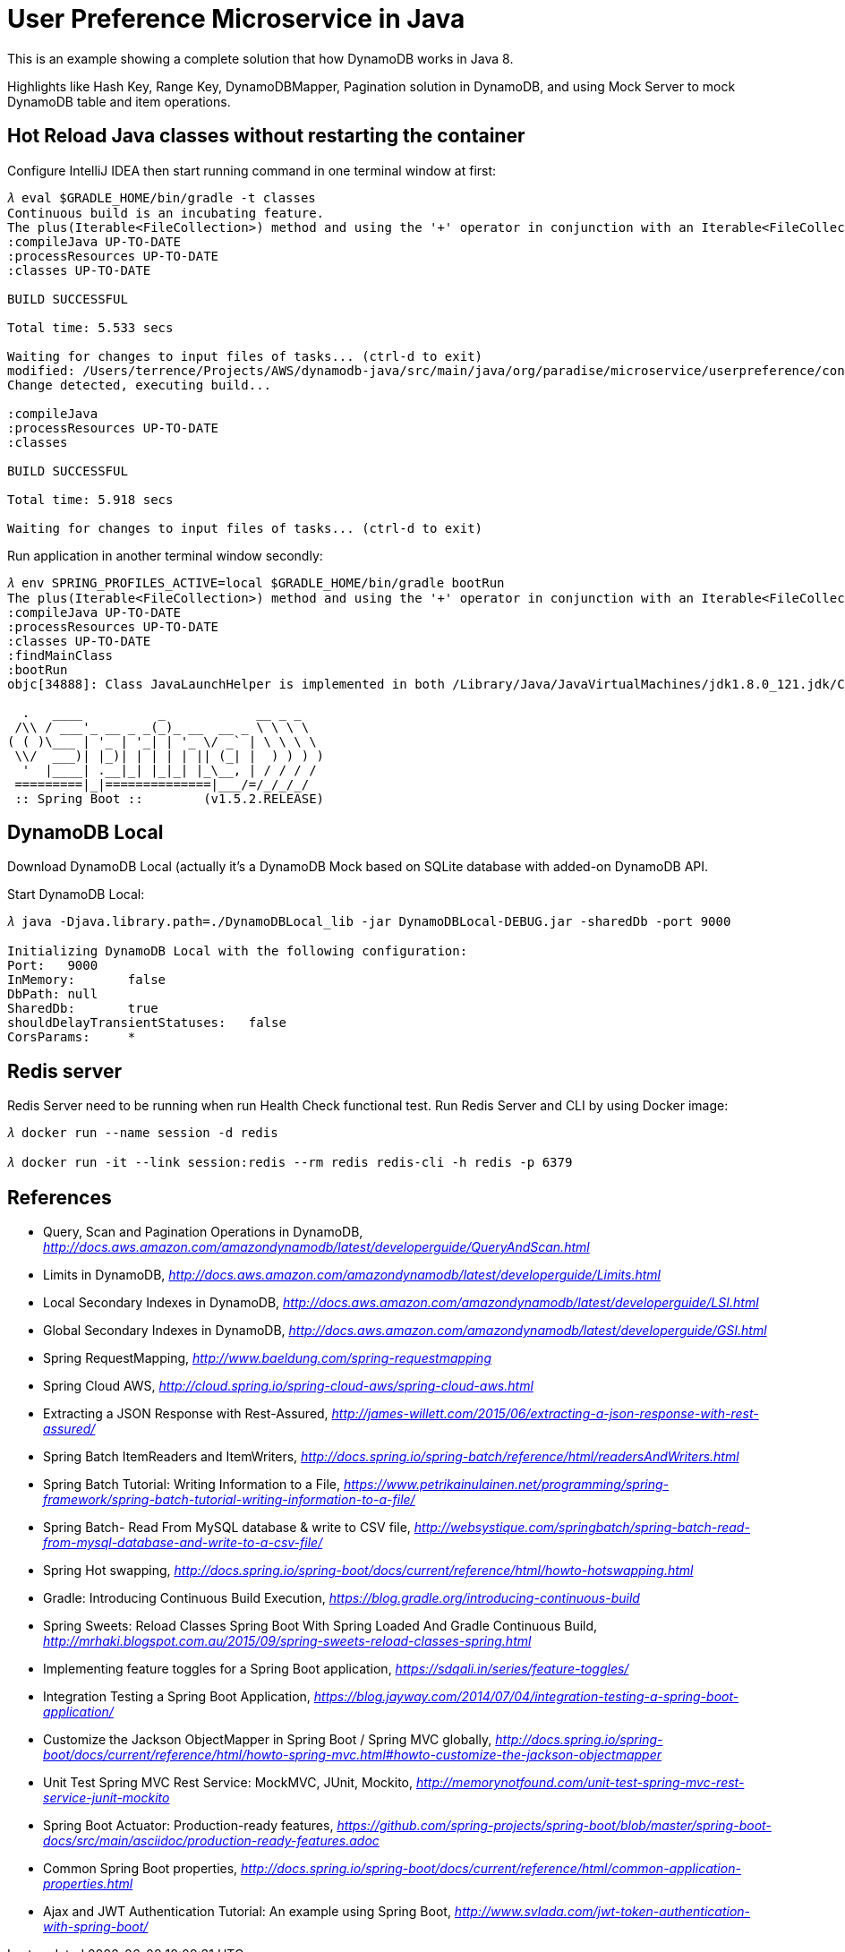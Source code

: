 User Preference Microservice in Java
====================================

This is an example showing a complete solution that how DynamoDB works in Java 8.

Highlights like Hash Key, Range Key, DynamoDBMapper, Pagination solution in DynamoDB, and using Mock Server to mock DynamoDB table and item operations.

Hot Reload Java classes without restarting the container
--------------------------------------------------------

Configure IntelliJ IDEA then start running command in one terminal window at first:

[source.console]
----
𝜆 eval $GRADLE_HOME/bin/gradle -t classes
Continuous build is an incubating feature.
The plus(Iterable<FileCollection>) method and using the '+' operator in conjunction with an Iterable<FileCollection> object have been deprecated and are scheduled to be removed in 3.0.  Please use the plus(FileCollection) method or the '+' operator with a FileCollection object instead.
:compileJava UP-TO-DATE
:processResources UP-TO-DATE
:classes UP-TO-DATE

BUILD SUCCESSFUL

Total time: 5.533 secs

Waiting for changes to input files of tasks... (ctrl-d to exit)
modified: /Users/terrence/Projects/AWS/dynamodb-java/src/main/java/org/paradise/microservice/userpreference/controller/UserPreferenceController.java
Change detected, executing build...

:compileJava
:processResources UP-TO-DATE
:classes

BUILD SUCCESSFUL

Total time: 5.918 secs

Waiting for changes to input files of tasks... (ctrl-d to exit)
----

Run application in another terminal window secondly:

[source.console]
----
𝜆 env SPRING_PROFILES_ACTIVE=local $GRADLE_HOME/bin/gradle bootRun
The plus(Iterable<FileCollection>) method and using the '+' operator in conjunction with an Iterable<FileCollection> object have been deprecated and are scheduled to be removed in 3.0.  Please use the plus(FileCollection) method or the '+' operator with a FileCollection object instead.
:compileJava UP-TO-DATE
:processResources UP-TO-DATE
:classes UP-TO-DATE
:findMainClass
:bootRun
objc[34888]: Class JavaLaunchHelper is implemented in both /Library/Java/JavaVirtualMachines/jdk1.8.0_121.jdk/Contents/Home/bin/java (0x1065334c0) and /Library/Java/JavaVirtualMachines/jdk1.8.0_121.jdk/Contents/Home/jre/lib/libinstrument.dylib (0x1085bb4e0). One of the two will be used. Which one is undefined.

  .   ____          _            __ _ _
 /\\ / ___'_ __ _ _(_)_ __  __ _ \ \ \ \
( ( )\___ | '_ | '_| | '_ \/ _` | \ \ \ \
 \\/  ___)| |_)| | | | | || (_| |  ) ) ) )
  '  |____| .__|_| |_|_| |_\__, | / / / /
 =========|_|==============|___/=/_/_/_/
 :: Spring Boot ::        (v1.5.2.RELEASE)

----

DynamoDB Local
--------------

Download DynamoDB Local (actually it's a DynamoDB Mock based on SQLite database with added-on DynamoDB API.

Start DynamoDB Local:

[source.console]
----
𝜆 java -Djava.library.path=./DynamoDBLocal_lib -jar DynamoDBLocal-DEBUG.jar -sharedDb -port 9000

Initializing DynamoDB Local with the following configuration:
Port:	9000
InMemory:	false
DbPath:	null
SharedDb:	true
shouldDelayTransientStatuses:	false
CorsParams:	*
----

Redis server
------------

Redis Server need to be running when run Health Check functional test. Run Redis Server and CLI by using Docker image:

[source.console]
----
𝜆 docker run --name session -d redis

𝜆 docker run -it --link session:redis --rm redis redis-cli -h redis -p 6379
----

References
----------
- Query, Scan and Pagination Operations in DynamoDB, _http://docs.aws.amazon.com/amazondynamodb/latest/developerguide/QueryAndScan.html_
- Limits in DynamoDB, _http://docs.aws.amazon.com/amazondynamodb/latest/developerguide/Limits.html_
- Local Secondary Indexes in DynamoDB, _http://docs.aws.amazon.com/amazondynamodb/latest/developerguide/LSI.html_
- Global Secondary Indexes in DynamoDB, _http://docs.aws.amazon.com/amazondynamodb/latest/developerguide/GSI.html_
- Spring RequestMapping, _http://www.baeldung.com/spring-requestmapping_
- Spring Cloud AWS, _http://cloud.spring.io/spring-cloud-aws/spring-cloud-aws.html_
- Extracting a JSON Response with Rest-Assured, _http://james-willett.com/2015/06/extracting-a-json-response-with-rest-assured/_
- Spring Batch ItemReaders and ItemWriters, _http://docs.spring.io/spring-batch/reference/html/readersAndWriters.html_
- Spring Batch Tutorial: Writing Information to a File, _https://www.petrikainulainen.net/programming/spring-framework/spring-batch-tutorial-writing-information-to-a-file/_
- Spring Batch- Read From MySQL database & write to CSV file, _http://websystique.com/springbatch/spring-batch-read-from-mysql-database-and-write-to-a-csv-file/_
- Spring Hot swapping, _http://docs.spring.io/spring-boot/docs/current/reference/html/howto-hotswapping.html_
- Gradle: Introducing Continuous Build Execution, _https://blog.gradle.org/introducing-continuous-build_
- Spring Sweets: Reload Classes Spring Boot With Spring Loaded And Gradle Continuous Build, _http://mrhaki.blogspot.com.au/2015/09/spring-sweets-reload-classes-spring.html_
- Implementing feature toggles for a Spring Boot application, _https://sdqali.in/series/feature-toggles/_
- Integration Testing a Spring Boot Application, _https://blog.jayway.com/2014/07/04/integration-testing-a-spring-boot-application/_
- Customize the Jackson ObjectMapper in Spring Boot / Spring MVC globally, _http://docs.spring.io/spring-boot/docs/current/reference/html/howto-spring-mvc.html#howto-customize-the-jackson-objectmapper_
- Unit Test Spring MVC Rest Service: MockMVC, JUnit, Mockito, _http://memorynotfound.com/unit-test-spring-mvc-rest-service-junit-mockito_
- Spring Boot Actuator: Production-ready features, _https://github.com/spring-projects/spring-boot/blob/master/spring-boot-docs/src/main/asciidoc/production-ready-features.adoc_
- Common Spring Boot properties, _http://docs.spring.io/spring-boot/docs/current/reference/html/common-application-properties.html_
- Ajax and JWT Authentication Tutorial: An example using Spring Boot, _http://www.svlada.com/jwt-token-authentication-with-spring-boot/_